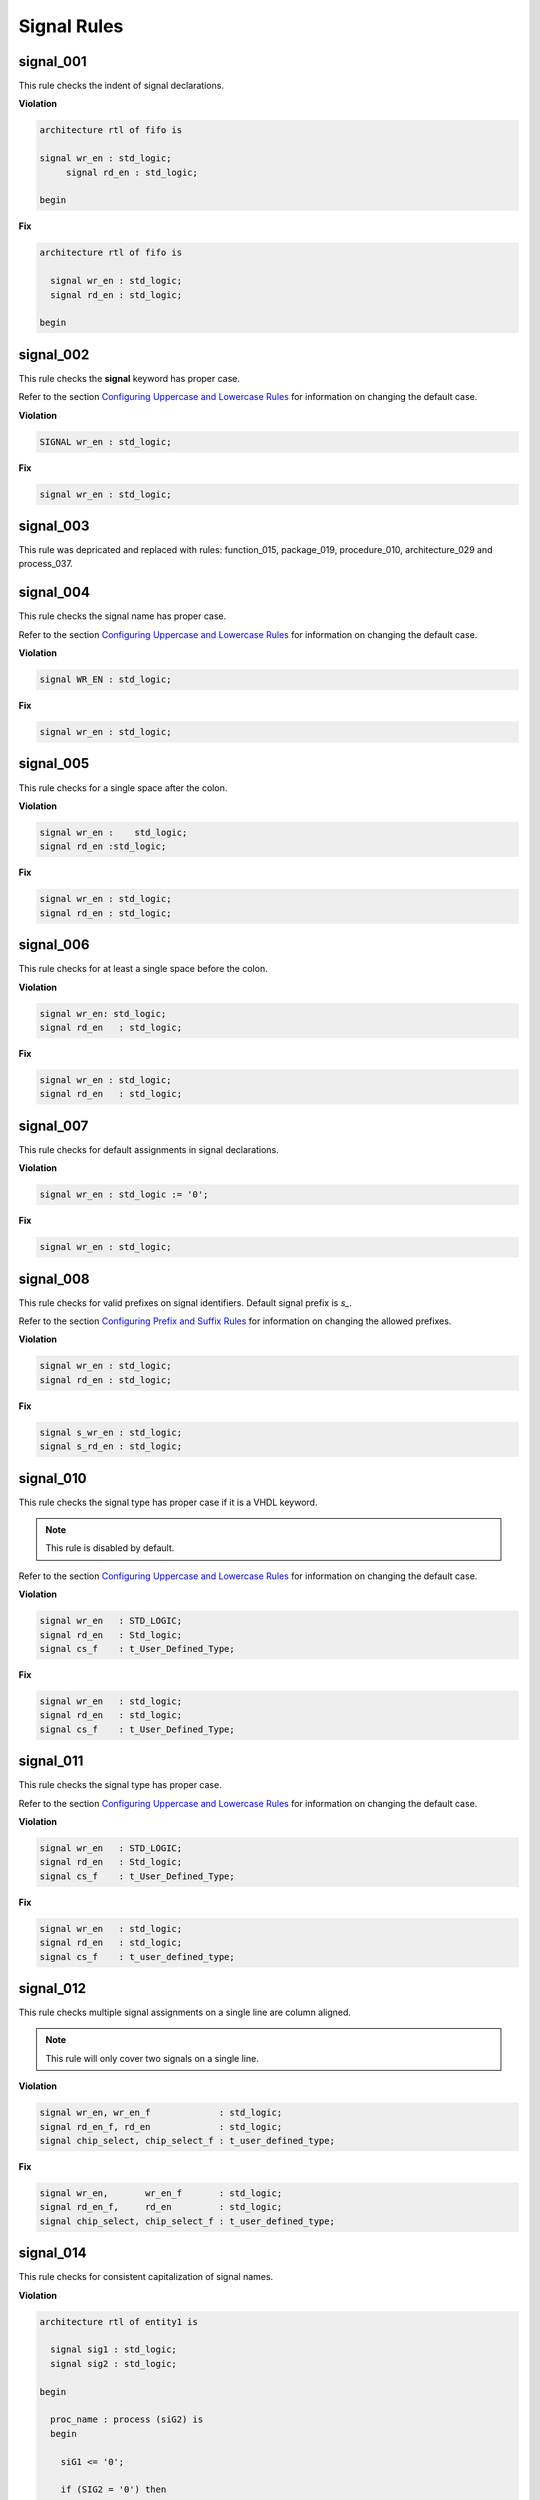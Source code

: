 Signal Rules
------------

signal_001
##########

This rule checks the indent of signal declarations.

**Violation**

.. code-block:: vhdl

   architecture rtl of fifo is

   signal wr_en : std_logic;
        signal rd_en : std_logic;

   begin

**Fix**

.. code-block:: vhdl

   architecture rtl of fifo is

     signal wr_en : std_logic;
     signal rd_en : std_logic;

   begin

signal_002
##########

This rule checks the **signal** keyword has proper case.

Refer to the section `Configuring Uppercase and Lowercase Rules <configuring_case.html>`_ for information on changing the default case.

**Violation**

.. code-block:: vhdl

   SIGNAL wr_en : std_logic;

**Fix**

.. code-block:: vhdl

   signal wr_en : std_logic;

signal_003
##########

This rule was depricated and replaced with rules:  function_015, package_019, procedure_010, architecture_029 and process_037.

signal_004
##########

This rule checks the signal name has proper case.

Refer to the section `Configuring Uppercase and Lowercase Rules <configuring_case.html>`_ for information on changing the default case.

**Violation**

.. code-block:: vhdl

   signal WR_EN : std_logic;

**Fix**

.. code-block:: vhdl

   signal wr_en : std_logic;

signal_005
##########

This rule checks for a single space after the colon.

**Violation**

.. code-block:: vhdl

   signal wr_en :    std_logic;
   signal rd_en :std_logic;

**Fix**

.. code-block:: vhdl

   signal wr_en : std_logic;
   signal rd_en : std_logic;

signal_006
##########

This rule checks for at least a single space before the colon.

**Violation**

.. code-block:: vhdl

   signal wr_en: std_logic;
   signal rd_en   : std_logic;

**Fix**

.. code-block:: vhdl

   signal wr_en : std_logic;
   signal rd_en   : std_logic;

signal_007
##########

This rule checks for default assignments in signal declarations.

**Violation**

.. code-block:: vhdl

   signal wr_en : std_logic := '0';

**Fix**

.. code-block:: vhdl

   signal wr_en : std_logic;

signal_008
##########

This rule checks for valid prefixes on signal identifiers.
Default signal prefix is *s\_*.

Refer to the section `Configuring Prefix and Suffix Rules <configuring_prefix_suffix.html>`_ for information on changing the allowed prefixes.

**Violation**

.. code-block:: vhdl

   signal wr_en : std_logic;
   signal rd_en : std_logic;

**Fix**

.. code-block:: vhdl

   signal s_wr_en : std_logic;
   signal s_rd_en : std_logic;

signal_010
##########

This rule checks the signal type has proper case if it is a VHDL keyword.

.. NOTE:: This rule is disabled by default.

Refer to the section `Configuring Uppercase and Lowercase Rules <configuring_case.html>`_ for information on changing the default case.

**Violation**

.. code-block:: vhdl

   signal wr_en   : STD_LOGIC;
   signal rd_en   : Std_logic;
   signal cs_f    : t_User_Defined_Type;

**Fix**

.. code-block:: vhdl

   signal wr_en   : std_logic;
   signal rd_en   : std_logic;
   signal cs_f    : t_User_Defined_Type;

signal_011
##########

This rule checks the signal type has proper case.

Refer to the section `Configuring Uppercase and Lowercase Rules <configuring_case.html>`_ for information on changing the default case.

**Violation**

.. code-block:: vhdl

   signal wr_en   : STD_LOGIC;
   signal rd_en   : Std_logic;
   signal cs_f    : t_User_Defined_Type;

**Fix**

.. code-block:: vhdl

   signal wr_en   : std_logic;
   signal rd_en   : std_logic;
   signal cs_f    : t_user_defined_type;

signal_012
##########

This rule checks multiple signal assignments on a single line are column aligned.

.. NOTE::
    This rule will only cover two signals on a single line.

**Violation**

.. code-block:: vhdl

   signal wr_en, wr_en_f             : std_logic;
   signal rd_en_f, rd_en             : std_logic;
   signal chip_select, chip_select_f : t_user_defined_type;

**Fix**

.. code-block:: vhdl

   signal wr_en,       wr_en_f       : std_logic;
   signal rd_en_f,     rd_en         : std_logic;
   signal chip_select, chip_select_f : t_user_defined_type;

signal_014
##########

This rule checks for consistent capitalization of signal names.

**Violation**

.. code-block:: vhdl

   architecture rtl of entity1 is

     signal sig1 : std_logic;
     signal sig2 : std_logic;

   begin

     proc_name : process (siG2) is
     begin

       siG1 <= '0';

       if (SIG2 = '0') then
         sIg1 <= '1';
       elisif (SiG2 = '1') then
         SIg1 <= '0';
       end if;

     end process proc_name;

   end architecture rtl;

**Fix**

.. code-block:: vhdl

   architecture rtl of entity1 is

     signal sig1 : std_logic;
     signal sig2 : std_logic;

     proc_name : process (sig2) is
     begin

       sig1 <= '0';

       if (sig2 = '0') then
         sig1 <= '1';
       elisif (sig2 = '1') then
         sig1 <= '0';
       end if;

     end process proc_name;

   end architecture rtl;

signal_015
##########

This rule checks for multiple signal names defined in a single signal declaration.
By default, this rule will only flag more than two signal declarations.

Refer to the section `Configuring Number of Signals in Signal Declaration <configuring_number_of_signals.html>`_ for information on changing the default.

**Violation**

.. code-block:: vhdl

   signal sig1, sig2
     sig3, sig4,
     sig5
     : std_logic;

**Fix**

.. code-block:: vhdl

   signal sig1 : std_logic;
   signal sig2 : std_logic;
   signal sig3 : std_logic;
   signal sig4 : std_logic;
   signal sig5 : std_logic;
   
signal_016
##########

This rule checks the signal declaration is on a single line.

**Violation**

.. code-block:: vhdl

   signal sig1
     : std_logic;

   signal sig2 :
     std_logic;

**Fix**

.. code-block:: vhdl

   signal sig1 : std_logic;

   signal sig2 : std_logic;
